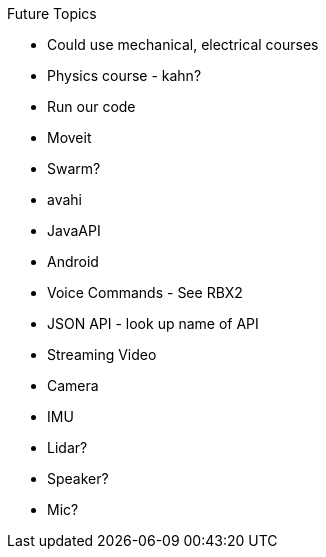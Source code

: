 Future Topics

 * Could use mechanical, electrical courses
 * Physics course - kahn?
 * Run our code
 * Moveit
 * Swarm?
 * avahi
 * JavaAPI
 * Android
 * Voice Commands - See RBX2
 * JSON API - look up name of API
 * Streaming Video
 * Camera
 * IMU
 * Lidar?
 * Speaker?
 * Mic?